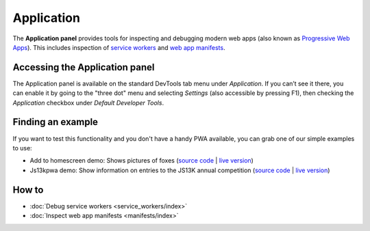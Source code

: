 ===========
Application
===========

The **Application panel** provides tools for inspecting and debugging modern web apps (also known as `Progressive Web Apps <https://developer.mozilla.org/en-US/docs/Glossary/Progressive_web_apps>`_). This includes inspection of `service workers <https://developer.mozilla.org/en-US/docs/Web/API/Service_Worker_API>`_ and `web app manifests <https://developer.mozilla.org/en-US/docs/Web/Manifest>`_.

.. image:: sw-registered.jpg
  :alt: the firefox application panel zoomed out view showing a picture of two arctic foxes
  :class: border


Accessing the Application panel
*******************************

The Application panel is available on the standard DevTools tab menu under *Application*. If you can’t see it there, you can enable it by going to the "three dot" menu and selecting *Settings* (also accessible by pressing F1), then checking the *Application* checkbox under *Default Developer Tools*.


Finding an example
******************

If you want to test this functionality and you don't have a handy PWA available, you can grab one of our simple examples to use:

- Add to homescreen demo: Shows pictures of foxes (`source code <https://github.com/mdn/pwa-examples/tree/master/a2hs>`__ | `live version <https://mdn.github.io/pwa-examples/a2hs/>`__)

- Js13kpwa demo: Show information on entries to the JS13K annual competition (`source code <https://github.com/mdn/pwa-examples/tree/master/js13kpwa>`__ | `live version <https://mdn.github.io/pwa-examples/js13kpwa/>`__)


How to
******

- :doc:`Debug service workers <service_workers/index>`
- :doc:`Inspect web app manifests <manifests/index>`
